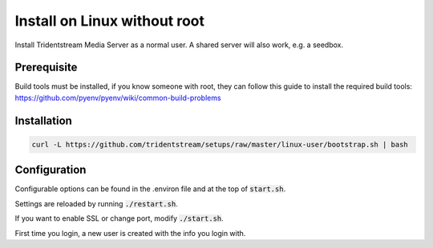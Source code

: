 Install on Linux without root
=============================

Install Tridentstream Media Server as a normal user. A shared server will also work, e.g. a seedbox.

Prerequisite
---------------------------------

Build tools must be installed, if you know someone with root, they can follow this guide to
install the required build tools: https://github.com/pyenv/pyenv/wiki/common-build-problems

Installation
---------------------------------

.. code-block:: bash

    curl -L https://github.com/tridentstream/setups/raw/master/linux-user/bootstrap.sh | bash

Configuration
---------------------------------

Configurable options can be found in the .environ file and at the top of :code:`start.sh`.

Settings are reloaded by running :code:`./restart.sh`.

If you want to enable SSL or change port, modify :code:`./start.sh`.

First time you login, a new user is created with the info you login with.